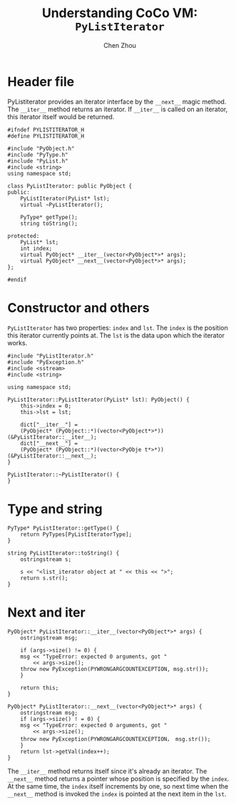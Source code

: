 #+TITLE: Understanding CoCo VM: ~PyListIterator~
#+AUTHOR: Chen Zhou

* Header file

PyListiterator provides an iterator interface by the ~__next__~ magic
method. The ~__iter__~ method returns an iterator. If ~__iter__~ is called on an
iterator, this iterator itself would be returned.

#+BEGIN_SRC c++ :tangle ./export/PyListIterator.h
  #ifndef PYLISTITERATOR_H
  #define PYLISTITERATOR_H

  #include "PyObject.h"
  #include "PyType.h"
  #include "PyList.h"
  #include <string>
  using namespace std;

  class PyListIterator: public PyObject {
  public:
      PyListIterator(PyList* lst);
      virtual ~PyListIterator();

      PyType* getType();
      string toString();

  protected:
      PyList* lst;
      int index;
      virtual PyObject* __iter__(vector<PyObject*>* args);
      virtual PyObject* __next__(vector<PyObject*>* args);
  };

  #endif
#+END_SRC

* Constructor and others

~PyListIterator~ has two properties: ~index~ and ~lst~. The ~index~ is the
position this iterator currently points at. The ~lst~ is the data upon which the
iterator works.

#+BEGIN_SRC c++ :tangle ./export/PyListIterator.cpp
  #include "PyListIterator.h"
  #include "PyException.h"
  #include <sstream>
  #include <string>

  using namespace std;

  PyListIterator::PyListIterator(PyList* lst): PyObject() {
      this->index = 0;
      this->lst = lst;

      dict["__iter__"] =
	  (PyObject* (PyObject::*)(vector<PyObject*>*)) (&PyListIterator::__iter__);
      dict["__next__"] =
	  (PyObject* (PyObject::*)(vector<PyObje t*>*)) (&PyListIterator::__next__);
  }

  PyListIterator::~PyListIterator() {
  }
#+END_SRC


* Type and string

#+BEGIN_SRC c++ :tangle ./export/PyListIterator.cpp
  PyType* PyListIterator::getType() {
      return PyTypes[PyListIteratorType];
  }

  string PyListIterator::toString() {
      ostringstream s;

      s << "<list_iterator object at " << this << ">";
      return s.str();
  }
#+END_SRC

* Next and iter

#+BEGIN_SRC c++ :tangle ./export/PyListIterator.cpp
  PyObject* PyListIterator::__iter__(vector<PyObject*>* args) {
      ostringstream msg;

      if (args->size() != 0) {
	  msg << "TypeError: expected 0 arguments, got "
	      << args->size();
	  throw new PyException(PYWRONGARGCOUNTEXCEPTION, msg.str());
      }

      return this;
  }

  PyObject* PyListIterator::__next__(vector<PyObject*>* args) {
      ostringstream msg;
      if (args->size() ! = 0) {
	  msg << "TypeError: expected 0 arguments, got "
	      << args->size();
	  throw new PyException(PYWRONGARGCOUNTEXCEPTION， msg.str());
      }
      return lst->getVal(index++);
  }
#+END_SRC

The ~__iter__~ method returns itself since it's already an iterator. The
~__next__~ method returns a pointer whose position is specified by the
~index~. At the same time, the ~index~ itself increments by one, so next time
when the ~__next__~ method is invoked the ~index~ is pointed at the next item in
the ~lst~.
